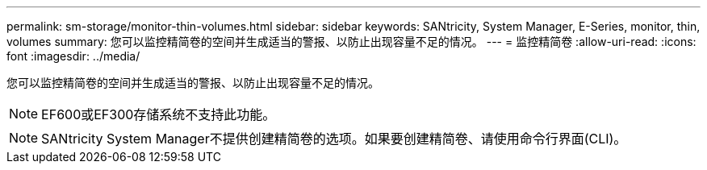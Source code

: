---
permalink: sm-storage/monitor-thin-volumes.html 
sidebar: sidebar 
keywords: SANtricity, System Manager, E-Series, monitor, thin, volumes 
summary: 您可以监控精简卷的空间并生成适当的警报、以防止出现容量不足的情况。 
---
= 监控精简卷
:allow-uri-read: 
:icons: font
:imagesdir: ../media/


[role="lead"]
您可以监控精简卷的空间并生成适当的警报、以防止出现容量不足的情况。

[NOTE]
====
EF600或EF300存储系统不支持此功能。

====
[NOTE]
====
SANtricity System Manager不提供创建精简卷的选项。如果要创建精简卷、请使用命令行界面(CLI)。

====